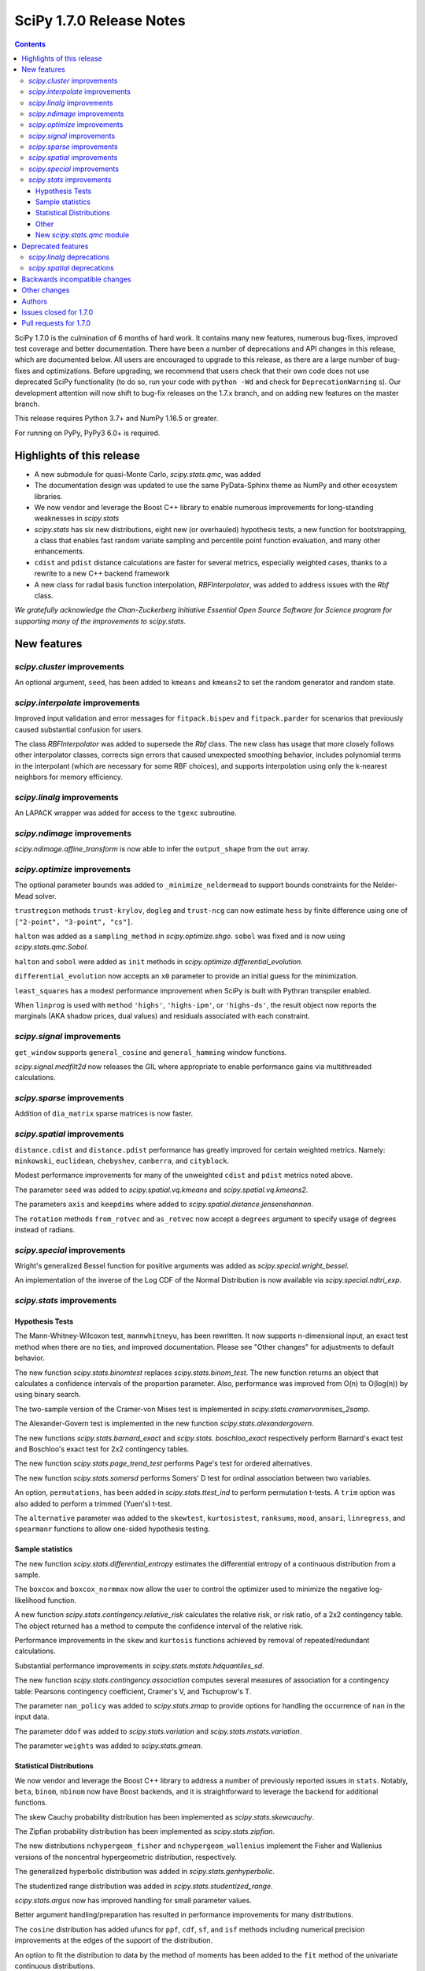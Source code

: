 ==========================
SciPy 1.7.0 Release Notes
==========================

.. contents::

SciPy 1.7.0 is the culmination of 6 months of hard work. It contains
many new features, numerous bug-fixes, improved test coverage and better
documentation. There have been a number of deprecations and API changes
in this release, which are documented below. All users are encouraged to
upgrade to this release, as there are a large number of bug-fixes and
optimizations. Before upgrading, we recommend that users check that
their own code does not use deprecated SciPy functionality (to do so,
run your code with ``python -Wd`` and check for ``DeprecationWarning`` s).
Our development attention will now shift to bug-fix releases on the
1.7.x branch, and on adding new features on the master branch.

This release requires Python 3.7+ and NumPy 1.16.5 or greater.

For running on PyPy, PyPy3 6.0+ is required.


**************************
Highlights of this release
**************************

- A new submodule for quasi-Monte Carlo, `scipy.stats.qmc`, was added
- The documentation design was updated to use the same PyData-Sphinx theme as
  NumPy and other ecosystem libraries.
- We now vendor and leverage the Boost C++ library to enable numerous
  improvements for long-standing weaknesses in `scipy.stats`
- `scipy.stats` has six new distributions, eight new (or overhauled)
  hypothesis tests, a new function for bootstrapping, a class that enables
  fast random variate sampling and percentile point function evaluation,
  and many other enhancements.
- ``cdist`` and ``pdist`` distance calculations are faster for several metrics,
  especially weighted cases, thanks to a rewrite to a new C++ backend framework
- A new class for radial basis function interpolation, `RBFInterpolator`, was
  added to address issues with the `Rbf` class.

*We gratefully acknowledge the Chan-Zuckerberg Initiative Essential Open Source
Software for Science program for supporting many of the improvements to*
`scipy.stats`.

************
New features
************

`scipy.cluster` improvements
============================

An optional argument, ``seed``, has been added to ``kmeans`` and ``kmeans2`` to
set the random generator and random state.

`scipy.interpolate` improvements
================================

Improved input validation and error messages for ``fitpack.bispev`` and
``fitpack.parder`` for scenarios that previously caused substantial confusion
for users.

The class `RBFInterpolator` was added to supersede the `Rbf` class. The new
class has usage that more closely follows other interpolator classes, corrects
sign errors that caused unexpected smoothing behavior, includes polynomial
terms in the interpolant (which are necessary for some RBF choices), and
supports interpolation using only the k-nearest neighbors for memory
efficiency.

`scipy.linalg` improvements
===========================

An LAPACK wrapper was added for access to the ``tgexc`` subroutine.

`scipy.ndimage` improvements
============================

`scipy.ndimage.affine_transform` is now able to infer the ``output_shape`` from
the ``out`` array.

`scipy.optimize` improvements
=============================

The optional parameter ``bounds`` was added to
``_minimize_neldermead`` to support bounds constraints
for the Nelder-Mead solver.

``trustregion`` methods ``trust-krylov``, ``dogleg`` and ``trust-ncg`` can now
estimate ``hess`` by finite difference using one of
``["2-point", "3-point", "cs"]``.

``halton`` was added as a ``sampling_method`` in `scipy.optimize.shgo`.
``sobol`` was fixed and is now using `scipy.stats.qmc.Sobol`.

``halton`` and ``sobol`` were added as ``init`` methods in
`scipy.optimize.differential_evolution.`

``differential_evolution`` now accepts an ``x0`` parameter to provide an
initial guess for the minimization.

``least_squares`` has a modest performance improvement when SciPy is built
with Pythran transpiler enabled.

When ``linprog`` is used with ``method`` ``'highs'``, ``'highs-ipm'``, or
``'highs-ds'``, the result object now reports the marginals (AKA shadow
prices, dual values) and residuals associated with each constraint.

`scipy.signal` improvements
===========================

``get_window`` supports ``general_cosine`` and ``general_hamming`` window
functions.

`scipy.signal.medfilt2d` now releases the GIL where appropriate to enable
performance gains via multithreaded calculations.

`scipy.sparse` improvements
===========================

Addition of ``dia_matrix`` sparse matrices is now faster.


`scipy.spatial` improvements
============================

``distance.cdist`` and ``distance.pdist`` performance has greatly improved for
certain weighted metrics. Namely: ``minkowski``, ``euclidean``, ``chebyshev``,
``canberra``, and ``cityblock``.

Modest performance improvements for many of the unweighted ``cdist`` and
``pdist`` metrics noted above.

The parameter ``seed`` was added to `scipy.spatial.vq.kmeans` and
`scipy.spatial.vq.kmeans2`.

The parameters ``axis`` and ``keepdims`` where added to
`scipy.spatial.distance.jensenshannon`.

The ``rotation`` methods ``from_rotvec`` and ``as_rotvec`` now accept a
``degrees`` argument to specify usage of degrees instead of radians.

`scipy.special` improvements
============================

Wright's generalized Bessel function for positive arguments was added as
`scipy.special.wright_bessel.`

An implementation of the inverse of the Log CDF of the Normal Distribution is
now available via `scipy.special.ndtri_exp`.

`scipy.stats` improvements
==========================

Hypothesis Tests
----------------

The Mann-Whitney-Wilcoxon test, ``mannwhitneyu``, has been rewritten. It now
supports n-dimensional input, an exact test method when there are no ties,
and improved documentation. Please see "Other changes" for adjustments to
default behavior.

The new function `scipy.stats.binomtest` replaces `scipy.stats.binom_test`. The
new function returns an object that calculates a confidence intervals of the
proportion parameter. Also, performance was improved from O(n) to O(log(n)) by
using binary search.

The two-sample version of the Cramer-von Mises test is implemented in
`scipy.stats.cramervonmises_2samp`.

The Alexander-Govern test is implemented in the new function
`scipy.stats.alexandergovern`.

The new functions `scipy.stats.barnard_exact` and  `scipy.stats. boschloo_exact`
respectively perform Barnard's exact test and Boschloo's exact test
for 2x2 contingency tables.

The new function `scipy.stats.page_trend_test` performs Page's test for ordered
alternatives.

The new function `scipy.stats.somersd` performs Somers' D test for ordinal
association between two variables.

An option, ``permutations``, has been added in `scipy.stats.ttest_ind` to
perform permutation t-tests. A ``trim`` option was also added to perform
a trimmed (Yuen's) t-test.

The ``alternative`` parameter was added to the ``skewtest``, ``kurtosistest``,
``ranksums``, ``mood``, ``ansari``, ``linregress``, and ``spearmanr`` functions
to allow one-sided hypothesis testing.

Sample statistics
-----------------

The new function `scipy.stats.differential_entropy` estimates the differential
entropy of a continuous distribution from a sample.

The ``boxcox`` and ``boxcox_normmax`` now allow the user to control the
optimizer used to minimize the negative log-likelihood function.

A new function `scipy.stats.contingency.relative_risk` calculates the
relative risk, or risk ratio, of a 2x2 contingency table. The object
returned has a method to compute the confidence interval of the relative risk.

Performance improvements in the ``skew`` and ``kurtosis`` functions achieved
by removal of repeated/redundant calculations.

Substantial performance improvements in `scipy.stats.mstats.hdquantiles_sd`.

The new function `scipy.stats.contingency.association` computes several
measures of association for a contingency table: Pearsons contingency
coefficient, Cramer's V, and Tschuprow's T.

The parameter ``nan_policy`` was added to `scipy.stats.zmap` to provide options
for handling the occurrence of ``nan`` in the input data.

The parameter ``ddof`` was added to `scipy.stats.variation` and
`scipy.stats.mstats.variation`.

The parameter ``weights`` was added to `scipy.stats.gmean`.

Statistical Distributions
-------------------------

We now vendor and leverage the Boost C++ library to address a number of
previously reported issues in ``stats``. Notably, ``beta``, ``binom``,
``nbinom`` now have Boost backends, and it is straightforward to leverage
the backend for additional functions.

The skew Cauchy probability distribution has been implemented as
`scipy.stats.skewcauchy`.

The Zipfian probability distribution has been implemented as
`scipy.stats.zipfian`.

The new distributions ``nchypergeom_fisher`` and ``nchypergeom_wallenius``
implement the Fisher and Wallenius versions of the noncentral hypergeometric
distribution, respectively.

The generalized hyperbolic distribution was added in
`scipy.stats.genhyperbolic`.

The studentized range distribution was added in `scipy.stats.studentized_range`.

`scipy.stats.argus` now has improved handling for small parameter values.

Better argument handling/preparation has resulted in performance improvements
for many distributions.

The ``cosine`` distribution has added ufuncs for ``ppf``, ``cdf``, ``sf``, and
``isf`` methods including numerical precision improvements at the edges of the
support of the distribution.

An option to fit the distribution to data by the method of moments has been
added to the ``fit`` method of the univariate continuous distributions.

Other
-----
`scipy.stats.bootstrap` has been added to allow estimation of the confidence
interval and standard error of a statistic.

The new function `scipy.stats.contingency.crosstab` computes a contingency
table (i.e. a table of counts of unique entries) for the given data.

`scipy.stats.NumericalInverseHermite` enables fast random variate sampling
and percentile point function evaluation of an arbitrary univariate statistical
distribution.

New `scipy.stats.qmc` module
----------------------------

This new module provides Quasi-Monte Carlo (QMC) generators and associated
helper functions.

It provides a generic class `scipy.stats.qmc.QMCEngine` which defines a QMC
engine/sampler. An engine is state aware: it can be continued, advanced and
reset. 3 base samplers are available:

- `scipy.stats.qmc.Sobol` the well known Sobol low discrepancy sequence.
  Several warnings have been added to guide the user into properly using this
  sampler. The sequence is scrambled by default.
- `scipy.stats.qmc.Halton`: Halton low discrepancy sequence. The sequence is
  scrambled by default.
- `scipy.stats.qmc.LatinHypercube`: plain LHS design.

And 2 special samplers are available:

- `scipy.stats.qmc.MultinomialQMC`: sampling from a multinomial distribution
  using any of the base `scipy.stats.qmc.QMCEngine`.
- `scipy.stats.qmc.MultivariateNormalQMC`: sampling from a multivariate Normal
  using any of the base `scipy.stats.qmc.QMCEngine`.

The module also provide the following helpers:

- `scipy.stats.qmc.discrepancy`: assess the quality of a set of points in terms
  of space coverage.
- `scipy.stats.qmc.update_discrepancy`: can be used in an optimization loop to
  construct a good set of points.
- `scipy.stats.qmc.scale`: easily scale a set of points from (to) the unit
  interval to (from) a given range.


*******************
Deprecated features
*******************

`scipy.linalg` deprecations
===========================

- `scipy.linalg.pinv2` is deprecated and its functionality is completely
  subsumed into `scipy.linalg.pinv`
- Both ``rcond``, ``cond`` keywords of `scipy.linalg.pinv` and
  `scipy.linalg.pinvh` were not working and now are deprecated. They are now
  replaced with functioning ``atol`` and ``rtol`` keywords with clear usage.

`scipy.spatial` deprecations
============================

- `scipy.spatial.distance` metrics expect 1d input vectors but will call
  ``np.squeeze`` on their inputs to accept any extra length-1 dimensions. That
  behaviour is now deprecated.


******************************
Backwards incompatible changes
******************************

*************
Other changes
*************

We now accept and leverage performance improvements from the ahead-of-time
Python-to-C++ transpiler, Pythran, which can be optionally disabled (via
``export SCIPY_USE_PYTHRAN=0``) but is enabled by default at build time.

There are two changes to the default behavior of `scipy.stats.mannwhitenyu`:

- For years, use of the default ``alternative=None`` was deprecated; explicit
  ``alternative`` specification was required. Use of the new default value of
  ``alternative``, "two-sided", is now permitted.
- Previously, all p-values were based on an asymptotic approximation. Now, for
  small samples without ties, the p-values returned are exact by default.

Support has been added for PEP 621 (project metadata in ``pyproject.toml``)

We now support a Gitpod environment to reduce the barrier to entry for SciPy
development; for more details see :ref:`quickstart-gitpod`.


*******
Authors
*******

* @endolith
* Jelle Aalbers +
* Adam +
* Tania Allard +
* Sven Baars +
* Max Balandat +
* baumgarc +
* Christoph Baumgarten
* Peter Bell
* Lilian Besson
* Robinson Besson +
* Max Bolingbroke
* Blair Bonnett +
* Jordão Bragantini
* Harm Buisman +
* Evgeni Burovski
* Matthias Bussonnier
* Dominic C
* CJ Carey
* Ramón Casero +
* Chachay +
* charlotte12l +
* Benjamin Curtice Corbett +
* Falcon Dai +
* Ian Dall +
* Terry Davis
* droussea2001 +
* DWesl +
* dwight200 +
* Thomas J. Fan +
* Joseph Fox-Rabinovitz
* Max Frei +
* Laura Gutierrez Funderburk +
* gbonomib +
* Matthias Geier +
* Pradipta Ghosh +
* Ralf Gommers
* Evan H +
* h-vetinari
* Matt Haberland
* Anselm Hahn +
* Alex Henrie
* Piet Hessenius +
* Trever Hines +
* Elisha Hollander +
* Stephan Hoyer
* Tom Hu +
* Kei Ishikawa +
* Julien Jerphanion
* Robert Kern
* Shashank KS +
* Peter Mahler Larsen
* Eric Larson
* Cheng H. Lee +
* Gregory R. Lee
* Jean-Benoist Leger +
* lgfunderburk +
* liam-o-marsh +
* Xingyu Liu +
* Alex Loftus +
* Christian Lorentzen +
* Cong Ma
* Marc +
* MarkPundurs +
* Markus Löning +
* Liam Marsh +
* Nicholas McKibben
* melissawm +
* Jamie Morton
* Andrew Nelson
* Nikola Forró
* Tor Nordam +
* Olivier Gauthé +
* Rohit Pandey +
* Avanindra Kumar Pandeya +
* Tirth Patel
* paugier +
* Alex H. Wagner, PhD +
* Jeff Plourde +
* Ilhan Polat
* pranavrajpal +
* Vladyslav Rachek
* Bharat Raghunathan
* Recursing +
* Tyler Reddy
* Lucas Roberts
* Gregor Robinson +
* Pamphile Roy +
* Atsushi Sakai
* Benjamin Santos
* Martin K. Scherer +
* Thomas Schmelzer +
* Daniel Scott +
* Sebastian Wallkötter +
* serge-sans-paille +
* Namami Shanker +
* Masashi Shibata +
* Alexandre de Siqueira +
* Albert Steppi +
* Adam J. Stewart +
* Kai Striega
* Diana Sukhoverkhova
* Søren Fuglede Jørgensen
* Mike Taves
* Dan Temkin +
* Nicolas Tessore +
* tsubota20 +
* Robert Uhl
* christos val +
* Bas van Beek +
* Ashutosh Varma +
* Jose Vazquez +
* Sebastiano Vigna
* Aditya Vijaykumar
* VNMabus
* Arthur Volant +
* Samuel Wallan
* Stefan van der Walt
* Warren Weckesser
* Anreas Weh
* Josh Wilson
* Rory Yorke
* Egor Zemlyanoy
* Marc Zoeller +
* zoj613 +
* 秋纫 +

A total of 126 people contributed to this release.
People with a "+" by their names contributed a patch for the first time.
This list of names is automatically generated, and may not be fully complete.


***********************
Issues closed for 1.7.0
***********************

* `#636 <https://github.com/scipy/scipy/issues/636>`__: Statistics Review: mannwhitneyu (Trac #109)
* `#1346 <https://github.com/scipy/scipy/issues/1346>`__: signal.medfilt2d should fall back on signal.medfilt for types...
* `#2118 <https://github.com/scipy/scipy/issues/2118>`__: Mann-Whitney statistic returns incorrect results (Trac #1593)
* `#2158 <https://github.com/scipy/scipy/issues/2158>`__: special.chndtrix (ncx2.ppf) gives wrong results (Trac #1633)
* `#3284 <https://github.com/scipy/scipy/issues/3284>`__: build_sphinx weirdness
* `#3352 <https://github.com/scipy/scipy/issues/3352>`__: beta distribution sf
* `#4067 <https://github.com/scipy/scipy/issues/4067>`__: Mannwhitneyu with arrays full of nan still reports significance
* `#4080 <https://github.com/scipy/scipy/issues/4080>`__: entropy in Scipy
* `#4641 <https://github.com/scipy/scipy/issues/4641>`__: mstats.mannwhitneyu and stats.mannwhitneyu return inconsistent...
* `#5122 <https://github.com/scipy/scipy/issues/5122>`__: scipy.stats.binom.ppf Incorrect for p=0
* `#5180 <https://github.com/scipy/scipy/issues/5180>`__: Rbf interpolation - use only K nearest neighbors
* `#5258 <https://github.com/scipy/scipy/issues/5258>`__: affine_transform complains about output_shape when output array...
* `#5562 <https://github.com/scipy/scipy/issues/5562>`__: Wishart degrees of freedom should be $v > p-1$ instead of $v...
* `#5933 <https://github.com/scipy/scipy/issues/5933>`__: mstats_basic.py - mannwhitneyu [scipy/scipy/stats/mstats_basic.py]
* `#6409 <https://github.com/scipy/scipy/issues/6409>`__: _unequal_var_ttest_denom causes ZeroDivisionError in early samples
* `#6682 <https://github.com/scipy/scipy/issues/6682>`__: negative binomial survival function is imprecise
* `#6897 <https://github.com/scipy/scipy/issues/6897>`__: scipy.stats.mannwhitneyu of empty sets gives p=0.0 and does not...
* `#7303 <https://github.com/scipy/scipy/issues/7303>`__: stats.describe with nan_policy=omit returns matrix-wide minmax...
* `#7406 <https://github.com/scipy/scipy/issues/7406>`__: scipy.stats.binom.ppf returns nan for q between 0 and 1 if n...
* `#7437 <https://github.com/scipy/scipy/issues/7437>`__: ENH: add skewed Cauchy distribution to stats
* `#7542 <https://github.com/scipy/scipy/issues/7542>`__: DOC: stats tutorials: Questions on arcsine and Student t formulae
* `#7593 <https://github.com/scipy/scipy/issues/7593>`__: Meaning of \`tol\` argument in \`scipy.optimize.minimize\` is...
* `#8565 <https://github.com/scipy/scipy/issues/8565>`__: Error in SmoothSphereBivariateSpline(): "ValueError: Error code...
* `#8665 <https://github.com/scipy/scipy/issues/8665>`__: \`scipy.ncx2.sf\` should be monotone decreasing
* `#8836 <https://github.com/scipy/scipy/issues/8836>`__: scipy.optimize.linprog(method='simplex') needs to return duals
* `#9184 <https://github.com/scipy/scipy/issues/9184>`__: Mann-Whitney implementation wrong?
* `#9450 <https://github.com/scipy/scipy/issues/9450>`__: allow seeding of init methods in vq.kmeans2
* `#9704 <https://github.com/scipy/scipy/issues/9704>`__: RectSphereBivariateSpline fails for negative longitude
* `#9836 <https://github.com/scipy/scipy/issues/9836>`__: scipy.stats.rice gives incorrect results when s is very low compared...
* `#9904 <https://github.com/scipy/scipy/issues/9904>`__: Request/Proposal: Greatly improve scipy.interpolate.Rbf
* `#9981 <https://github.com/scipy/scipy/issues/9981>`__: stats.kruskal : add a warning for an input with 2 or more columns
* `#10358 <https://github.com/scipy/scipy/issues/10358>`__: DOC: linprog and linear_sum_assignment tutorials needed
* `#10908 <https://github.com/scipy/scipy/issues/10908>`__: Nakami fitting doesn't converge (scipy.stats)
* `#10933 <https://github.com/scipy/scipy/issues/10933>`__: Add scaled inverse chi2 distribution
* `#11014 <https://github.com/scipy/scipy/issues/11014>`__: Barnard's Test for More Powerful Hypothesis Testing of 2x2 Contingency...
* `#11050 <https://github.com/scipy/scipy/issues/11050>`__: Feature request: Nelder-Mead with bounds
* `#11086 <https://github.com/scipy/scipy/issues/11086>`__: scipy.stats.skew doesn't work correctly for float point numbers
* `#11113 <https://github.com/scipy/scipy/issues/11113>`__: inconsistent result from ttest_ind and mannwhitneyu when used...
* `#11134 <https://github.com/scipy/scipy/issues/11134>`__: Wrong confidence interval for binomial distribution with p=0
* `#11325 <https://github.com/scipy/scipy/issues/11325>`__: Add axis parameter for scipy.spatial.distance.jensenshannon
* `#11474 <https://github.com/scipy/scipy/issues/11474>`__: scipy.stats.skellam.cdf(0) returns 0 for large mu1 = mu2
* `#11523 <https://github.com/scipy/scipy/issues/11523>`__: scipy.stats.zipf doesn't implement zipf distribution
* `#11848 <https://github.com/scipy/scipy/issues/11848>`__: How to get Lagrange / lambda multipliers out of 'linprog' optimize...
* `#11909 <https://github.com/scipy/scipy/issues/11909>`__: Enable bounds for lambda in boxcox
* `#12118 <https://github.com/scipy/scipy/issues/12118>`__: Docstring missing defaults
* `#12132 <https://github.com/scipy/scipy/issues/12132>`__: Slow tests to be trimmed or moved to test('full')
* `#12230 <https://github.com/scipy/scipy/issues/12230>`__: Dendrogram: enable leaves labelling with 'labels' when using...
* `#12282 <https://github.com/scipy/scipy/issues/12282>`__: scipy.stats.chisquare test does not check that observed and expected...
* `#12298 <https://github.com/scipy/scipy/issues/12298>`__: BUG: fmin_powell missing squeeze in 1.5.0rc
* `#12403 <https://github.com/scipy/scipy/issues/12403>`__: Add nan_policy to stats.zmap
* `#12518 <https://github.com/scipy/scipy/issues/12518>`__: Null hypothesis of Kolmogorov Smirnov test is not correctly described
* `#12534 <https://github.com/scipy/scipy/issues/12534>`__: Feature request: scipy.linalg.norm to deal with 0-size array
* `#12622 <https://github.com/scipy/scipy/issues/12622>`__: scipy.interpolate.interpn docstring example
* `#12635 <https://github.com/scipy/scipy/issues/12635>`__: scipy.stats.beta.ppf gives unexpexted results
* `#12669 <https://github.com/scipy/scipy/issues/12669>`__: Median-averaging of complex CSDs
* `#12731 <https://github.com/scipy/scipy/issues/12731>`__: stats.ncx2.cdf fails for nc >> x >> 1
* `#12778 <https://github.com/scipy/scipy/issues/12778>`__: Confusing documentation of scipy.stats.weightedtau
* `#12794 <https://github.com/scipy/scipy/issues/12794>`__: [Bug] The result of stats.beta.isf is inconsistent with stats.beta.sf
* `#12837 <https://github.com/scipy/scipy/issues/12837>`__: stats.mannwhitneyu could support arrays
* `#12868 <https://github.com/scipy/scipy/issues/12868>`__: Vector-valued interpolation in \`interp2d\`
* `#12922 <https://github.com/scipy/scipy/issues/12922>`__: Minimize with trust-constr method leads to TypeError if option...
* `#12929 <https://github.com/scipy/scipy/issues/12929>`__: The use of starred expressions to create data detracts from understanding...
* `#12965 <https://github.com/scipy/scipy/issues/12965>`__: domain of argument of scipy.interpolate.RectSphereBivariateSpline(u,...
* `#13025 <https://github.com/scipy/scipy/issues/13025>`__: Generalized Hyperbolic Distribution
* `#13090 <https://github.com/scipy/scipy/issues/13090>`__: Broken link in doc for signal.max_len_seq
* `#13101 <https://github.com/scipy/scipy/issues/13101>`__: MAINT: Upgrade python version in docker file
* `#13158 <https://github.com/scipy/scipy/issues/13158>`__: \`signal.get_window()\` has a missing doc link and cannot get...
* `#13173 <https://github.com/scipy/scipy/issues/13173>`__: Uninformative error message from bisplev function
* `#13234 <https://github.com/scipy/scipy/issues/13234>`__: BUG: stats: Wrong shape of burr.moment() and fisk.moment() when...
* `#13242 <https://github.com/scipy/scipy/issues/13242>`__: Does kmeans "drop" clusters?
* `#13243 <https://github.com/scipy/scipy/issues/13243>`__: tgsen uses an output argument for computing a default argument
* `#13245 <https://github.com/scipy/scipy/issues/13245>`__: Kurtosis returning 1 for array of same elements
* `#13257 <https://github.com/scipy/scipy/issues/13257>`__: GitHub Actions test failures for MacOS
* `#13272 <https://github.com/scipy/scipy/issues/13272>`__: scipy.stats.yeojohnson_llf doc mistake
* `#13280 <https://github.com/scipy/scipy/issues/13280>`__: Wrong results with hypergeom cdf
* `#13285 <https://github.com/scipy/scipy/issues/13285>`__: description correction in scipy.stats.t
* `#13287 <https://github.com/scipy/scipy/issues/13287>`__: Generate binomial CDF with mu instead of prob
* `#13294 <https://github.com/scipy/scipy/issues/13294>`__: BUG: stats: wrong bounds returned by 'support' method for distributions...
* `#13299 <https://github.com/scipy/scipy/issues/13299>`__: Typing for scipy.spatial
* `#13300 <https://github.com/scipy/scipy/issues/13300>`__: Add a single individual to a latinhypercube initial population...
* `#13311 <https://github.com/scipy/scipy/issues/13311>`__: MAINT: pavement.py PYVER is outdated
* `#13339 <https://github.com/scipy/scipy/issues/13339>`__: savemat discards dimension information if any dimension is zero
* `#13341 <https://github.com/scipy/scipy/issues/13341>`__: add scipy.stats.variation with an ddof parameter
* `#13353 <https://github.com/scipy/scipy/issues/13353>`__: Documentation: in scipy.stats.johnsonsu, parameter \`a\` can...
* `#13405 <https://github.com/scipy/scipy/issues/13405>`__: TST: add a few tests for sparse BSR ctor
* `#13410 <https://github.com/scipy/scipy/issues/13410>`__: BUG: skew for empty array raises
* `#13417 <https://github.com/scipy/scipy/issues/13417>`__: 10,000 times speedup for generating random numbers from the cosine...
* `#13440 <https://github.com/scipy/scipy/issues/13440>`__: python runtest.py -t path-to-test.py failed
* `#13454 <https://github.com/scipy/scipy/issues/13454>`__: Scipy cosine distance can be greater than 2
* `#13459 <https://github.com/scipy/scipy/issues/13459>`__: Broken link in cramervonmises documentation
* `#13494 <https://github.com/scipy/scipy/issues/13494>`__: One-word typo in the documentation of optimize.linprog_simplex
* `#13501 <https://github.com/scipy/scipy/issues/13501>`__: minimize using Powell methods with Bounds leads to "TypeError:...
* `#13509 <https://github.com/scipy/scipy/issues/13509>`__: signal.medfilt2d vs ndimage.median_filter
* `#13511 <https://github.com/scipy/scipy/issues/13511>`__: DOC: error in description of "direc" parameter of "fmin_powell"
* `#13526 <https://github.com/scipy/scipy/issues/13526>`__: TST: stats: intermittent \`test_ttest_ind_randperm_alternative2...
* `#13536 <https://github.com/scipy/scipy/issues/13536>`__: \`_within_tolerance\` seems an unnecessary repetition of \`numpy.isclose\`
* `#13540 <https://github.com/scipy/scipy/issues/13540>`__: missing python 3.8 manylinux wheels on scipy-wheels-nightly
* `#13559 <https://github.com/scipy/scipy/issues/13559>`__: shape error in linprog with revised simplex
* `#13587 <https://github.com/scipy/scipy/issues/13587>`__: binned_statistic unreliable with single precision
* `#13589 <https://github.com/scipy/scipy/issues/13589>`__: Better argument preparation for distributions in stats package.
* `#13602 <https://github.com/scipy/scipy/issues/13602>`__: The crystallball distribution entropy is sometimes minus infinity
* `#13606 <https://github.com/scipy/scipy/issues/13606>`__: MAINT: mypy: some typing errors while running mypy + adding mypy...
* `#13608 <https://github.com/scipy/scipy/issues/13608>`__: Why does stats.binned_statistic_2d convert its values argument...
* `#13609 <https://github.com/scipy/scipy/issues/13609>`__: BUG: SciPy pip install -e gets unusable version spec
* `#13610 <https://github.com/scipy/scipy/issues/13610>`__: Highs solver did not provide a solution nor did it report a failure
* `#13614 <https://github.com/scipy/scipy/issues/13614>`__: BUG: invgauss.cdf should return the correct value when \`mu\`...
* `#13628 <https://github.com/scipy/scipy/issues/13628>`__: 1-letter typo in the definition of scipy.special.spence function...
* `#13634 <https://github.com/scipy/scipy/issues/13634>`__: mmwrite fails on dense, skew-symmetric array
* `#13646 <https://github.com/scipy/scipy/issues/13646>`__: Sparse matrix argmax() integer overflow on Windows 10
* `#13647 <https://github.com/scipy/scipy/issues/13647>`__: \`scipy.stats.qmc.LatinHypercube\` cannot sample single sample...
* `#13651 <https://github.com/scipy/scipy/issues/13651>`__: Documentation wrong in scipy.linalg.eigvalsh
* `#13664 <https://github.com/scipy/scipy/issues/13664>`__: BUG: gamma distribution's inverse survival function overflows...
* `#13693 <https://github.com/scipy/scipy/issues/13693>`__: BUG: sokalmichener appears to incorrectly apply weights
* `#13697 <https://github.com/scipy/scipy/issues/13697>`__: BUG: stats: Spurious warning generated by arcsine.pdf at the...
* `#13704 <https://github.com/scipy/scipy/issues/13704>`__: Make it possible to pass a rank cut-off value relatively to the...
* `#13707 <https://github.com/scipy/scipy/issues/13707>`__: Kullback Leibler Divergence broadcasting no longer works
* `#13740 <https://github.com/scipy/scipy/issues/13740>`__: Scipy.optimize x0 out of bounds when it is within bounds.
* `#13744 <https://github.com/scipy/scipy/issues/13744>`__: scipy.interpolate.interp1d has inconsistent behavior for non-unique...
* `#13754 <https://github.com/scipy/scipy/issues/13754>`__: optimize.minimize 'trust' methods and finite difference Hessian...
* `#13762 <https://github.com/scipy/scipy/issues/13762>`__: MAINT, TST: aarch64 stats test failures showing up in wheels...
* `#13769 <https://github.com/scipy/scipy/issues/13769>`__: probplot draws fit line even when fit=False
* `#13791 <https://github.com/scipy/scipy/issues/13791>`__: BUG: stats: wrapcauchy.cdf does not broadcast the shape parameter...
* `#13793 <https://github.com/scipy/scipy/issues/13793>`__: CI: CircleCI doc build failure
* `#13840 <https://github.com/scipy/scipy/issues/13840>`__: manylinux1 builds are failing because of C99 usage in \`special/_cosine.c\`
* `#13850 <https://github.com/scipy/scipy/issues/13850>`__: CI: Homebrew is failing due to bintray
* `#13875 <https://github.com/scipy/scipy/issues/13875>`__: BUG: chi2_contingency with Yates correction
* `#13878 <https://github.com/scipy/scipy/issues/13878>`__: BUG: \`signal.get_window\` argument handling issue
* `#13880 <https://github.com/scipy/scipy/issues/13880>`__: Remove all usages of numpy.compat
* `#13896 <https://github.com/scipy/scipy/issues/13896>`__: Boschloo's Test for More Powerful Hypothesis Testing of 2x2 Contingency...
* `#13923 <https://github.com/scipy/scipy/issues/13923>`__: Inverse of Log CDF of Normal Distribution
* `#13933 <https://github.com/scipy/scipy/issues/13933>`__: \`signal.get_window\` does not support \`general_cosine\` and...
* `#13950 <https://github.com/scipy/scipy/issues/13950>`__: DOC: scipy.spatial.KDTree.query
* `#13969 <https://github.com/scipy/scipy/issues/13969>`__: N=4 must not exceed M=3
* `#13970 <https://github.com/scipy/scipy/issues/13970>`__: Pearson's original paper on chi-square test could be referenced.
* `#13984 <https://github.com/scipy/scipy/issues/13984>`__: Faster addition of sparse diagonal matrices
* `#13988 <https://github.com/scipy/scipy/issues/13988>`__: An error occurred when using scipy.io.wavfile of scipy 1.6 version...
* `#13997 <https://github.com/scipy/scipy/issues/13997>`__: BUG: sparse: Incorrect result from \`dia_matrix.diagonal()\`
* `#14005 <https://github.com/scipy/scipy/issues/14005>`__: MAINT: optimize: \`curve_fit\` input error msg can be improved.
* `#14038 <https://github.com/scipy/scipy/issues/14038>`__: MAINT: add type annotations for _sobol.pyx
* `#14048 <https://github.com/scipy/scipy/issues/14048>`__: DOC: missing git submodule information
* `#14055 <https://github.com/scipy/scipy/issues/14055>`__: linalg.solve: Unclear error when using assume_a='her' with real...
* `#14093 <https://github.com/scipy/scipy/issues/14093>`__: DOC: Inconsistency in the definition of default values in the...
* `#14158 <https://github.com/scipy/scipy/issues/14158>`__: TST, BUG: test_rbfinterp.py -- test_interpolation_misfit_1d fails...
* `#14170 <https://github.com/scipy/scipy/issues/14170>`__: TST: signal submodule test_filtfilt_gust failing on 32-bit amd64...
* `#14194 <https://github.com/scipy/scipy/issues/14194>`__: MAINT: download-wheels.py missing import
* `#14199 <https://github.com/scipy/scipy/issues/14199>`__: Generated sources for biasedurn extension are broken in 1.7.0rc1


***********************
Pull requests for 1.7.0
***********************

* `#4824 <https://github.com/scipy/scipy/pull/4824>`__: Permutation Ttest (new PR)
* `#4933 <https://github.com/scipy/scipy/pull/4933>`__: ENH: Update the Mann-Whitney-Wilcoxon test
* `#7702 <https://github.com/scipy/scipy/pull/7702>`__: ENH: stats: Add Skewed Cauchy Distribution
* `#8306 <https://github.com/scipy/scipy/pull/8306>`__: Optional Pythran support for scipy.signal.max_len_seq_inner
* `#10170 <https://github.com/scipy/scipy/pull/10170>`__: MAINT: stats: Implement cdf and ppf as ufuncs for the cosine...
* `#10454 <https://github.com/scipy/scipy/pull/10454>`__: ENH: Extend find_peaks_cwt to take numbers and iterables for...
* `#10844 <https://github.com/scipy/scipy/pull/10844>`__: ENH: add stats.qmc module with quasi Monte Carlo functionality
* `#11313 <https://github.com/scipy/scipy/pull/11313>`__: ENH: add Wright's generalized Bessel function
* `#11352 <https://github.com/scipy/scipy/pull/11352>`__: ENH: stats: Add crosstab function.
* `#11477 <https://github.com/scipy/scipy/pull/11477>`__: FIX: bounded parameter in cdfchn.f gives bad results
* `#11695 <https://github.com/scipy/scipy/pull/11695>`__: ENH: stats: add method of moments to \`rv_continuous.fit\`
* `#11911 <https://github.com/scipy/scipy/pull/11911>`__: ENH: Added bounds to boxcox and boxcox_normmax
* `#12438 <https://github.com/scipy/scipy/pull/12438>`__: BUG: use ellipkm1 in elliptical filter design to prevent numerical...
* `#12531 <https://github.com/scipy/scipy/pull/12531>`__: ENH: stats: add Page's L test
* `#12603 <https://github.com/scipy/scipy/pull/12603>`__: ENH: stats: Add \`binomtest\` to replace \`binom_test\`.
* `#12653 <https://github.com/scipy/scipy/pull/12653>`__: ENH: stats: add Somers' D test
* `#12676 <https://github.com/scipy/scipy/pull/12676>`__: BUG: update median averaging in signal.csd
* `#12760 <https://github.com/scipy/scipy/pull/12760>`__: BUG: special: erfinv(x<<1) loses precision
* `#12801 <https://github.com/scipy/scipy/pull/12801>`__: ENH: Add single-sided p-values to remaining spearmanr and linregress
* `#12873 <https://github.com/scipy/scipy/pull/12873>`__: ENH: Stats: add Alexander Govern Test
* `#13008 <https://github.com/scipy/scipy/pull/13008>`__: ENH: Add 'alternative' to functions using normal CDF for p-value
* `#13040 <https://github.com/scipy/scipy/pull/13040>`__: BUG: Allow RectSphereBivariateSpline to accept negative longitude
* `#13048 <https://github.com/scipy/scipy/pull/13048>`__: ENH: stats: Add a function that computes the relative risk.
* `#13067 <https://github.com/scipy/scipy/pull/13067>`__: ENH: Add weights parameter to stats.gmean
* `#13084 <https://github.com/scipy/scipy/pull/13084>`__: ENH: fast Hankel transform
* `#13104 <https://github.com/scipy/scipy/pull/13104>`__: MAINT: upgrade python version (drop python 3.6) for docker dev...
* `#13153 <https://github.com/scipy/scipy/pull/13153>`__: ENH: added association measurements Pearsons Contingency Coefficient,...
* `#13166 <https://github.com/scipy/scipy/pull/13166>`__: ENH: stats: Add nan_policy to zmap.
* `#13175 <https://github.com/scipy/scipy/pull/13175>`__: MAINT: tests for tall cost matrices in \`linear_sum_assignment\`
* `#13177 <https://github.com/scipy/scipy/pull/13177>`__: BUG: raise NotImplementedError in fourier_ellipsoid when ndim...
* `#13184 <https://github.com/scipy/scipy/pull/13184>`__: BUG: stats: Fix min and max calculation of mstats.describe with...
* `#13188 <https://github.com/scipy/scipy/pull/13188>`__: DOC: stats: make null and alternative hypotheses of kstest more...
* `#13193 <https://github.com/scipy/scipy/pull/13193>`__: MAINT: stats: chisquare check sum of observed/expected frequencies
* `#13197 <https://github.com/scipy/scipy/pull/13197>`__: ENH/MAINT: HiGHS upstream enhancements and bug fixes
* `#13198 <https://github.com/scipy/scipy/pull/13198>`__: ENH: allow inference of output_shape from out array in affine_transform
* `#13204 <https://github.com/scipy/scipy/pull/13204>`__: ENH: stats: add Zipfian (different from Zipf/zeta) distribution
* `#13208 <https://github.com/scipy/scipy/pull/13208>`__: REL: set version to 1.7.0.dev0
* `#13216 <https://github.com/scipy/scipy/pull/13216>`__: TST: stats: break up and mark slow tests
* `#13224 <https://github.com/scipy/scipy/pull/13224>`__: Update docs for the weighted τ
* `#13230 <https://github.com/scipy/scipy/pull/13230>`__: ENH: linalg: Add LAPACK wrapper for tgexc.
* `#13232 <https://github.com/scipy/scipy/pull/13232>`__: MAINT: stats: raise error when input to kruskal has >1 dim
* `#13233 <https://github.com/scipy/scipy/pull/13233>`__: DOC: stats: fix MGF of arcsine and entropy of t in tutorial
* `#13236 <https://github.com/scipy/scipy/pull/13236>`__: MAINT: reorganize shared linear assignment tests
* `#13237 <https://github.com/scipy/scipy/pull/13237>`__: BENCH: Refactor stats.Distribution to easily add new distributions
* `#13238 <https://github.com/scipy/scipy/pull/13238>`__: BUG: stats: fix wrong shape output of burr and fisk distributions
* `#13240 <https://github.com/scipy/scipy/pull/13240>`__: MAINT: add tests of trivial cost matrices for linear sum assignment
* `#13252 <https://github.com/scipy/scipy/pull/13252>`__: DOC: optimize: add \`optimize.linear_sum_assignment\` tutorial.
* `#13254 <https://github.com/scipy/scipy/pull/13254>`__: BUG: Fix precision issues for constant input in skew and kurtosis
* `#13262 <https://github.com/scipy/scipy/pull/13262>`__: BUG: scipy.medfilt and .medfilt2d fixes
* `#13263 <https://github.com/scipy/scipy/pull/13263>`__: ENH: add Cramer-von Mises test for two samples
* `#13264 <https://github.com/scipy/scipy/pull/13264>`__: fix a minor typo in \`stats.anderson\` doc
* `#13268 <https://github.com/scipy/scipy/pull/13268>`__: ENH: stats: Add implementation of _entropy for the t distr.
* `#13273 <https://github.com/scipy/scipy/pull/13273>`__: DOC: stats: fix typo in Yeo-Johnson LL function documentation
* `#13275 <https://github.com/scipy/scipy/pull/13275>`__: MAINT: stats: Correct a comment in the _fitstart method of gamma.
* `#13283 <https://github.com/scipy/scipy/pull/13283>`__: BUG: stats: fix the cdf method of rv_discrete class
* `#13286 <https://github.com/scipy/scipy/pull/13286>`__: DOC: stats: clairify rv_continuous/discrete.stats example
* `#13288 <https://github.com/scipy/scipy/pull/13288>`__: DOC: stats: discrete distribution shape parameter restrictions
* `#13289 <https://github.com/scipy/scipy/pull/13289>`__: MAINT: fix a build warning in sigtoolsmodule.c
* `#13290 <https://github.com/scipy/scipy/pull/13290>`__: DOC: Expand the discussion of the nan_policy API.
* `#13291 <https://github.com/scipy/scipy/pull/13291>`__: MAINT: signal, stats: Use keepdims where appropriate.
* `#13292 <https://github.com/scipy/scipy/pull/13292>`__: DOC: stats: note another common parameterization of nbinom
* `#13293 <https://github.com/scipy/scipy/pull/13293>`__: DOC: Change broken link for default values to archived link
* `#13295 <https://github.com/scipy/scipy/pull/13295>`__: BUG: stats: fix the support method to return correct bounds
* `#13296 <https://github.com/scipy/scipy/pull/13296>`__: DOC: stats: Fix latex markup in the kstwo docstring.
* `#13297 <https://github.com/scipy/scipy/pull/13297>`__: TST: mark kde.logpdf overflow test as xslow
* `#13298 <https://github.com/scipy/scipy/pull/13298>`__: Generalized Hyperbolic Distribution
* `#13301 <https://github.com/scipy/scipy/pull/13301>`__: DOC: cluster: Add cluster number note to the docstring of cluster.vq.kmeans
* `#13302 <https://github.com/scipy/scipy/pull/13302>`__: BUG: Fix ndimage.morphology.distance_transform\_\* argument handling
* `#13303 <https://github.com/scipy/scipy/pull/13303>`__: CI: prevent Codecov giving false CI failures and wrong PR annotations
* `#13313 <https://github.com/scipy/scipy/pull/13313>`__: ENH: static typing for qhull
* `#13316 <https://github.com/scipy/scipy/pull/13316>`__: Pythran implementation of scipy.signal._spectral
* `#13317 <https://github.com/scipy/scipy/pull/13317>`__: DOC: forward port 1.6.0 relnotes
* `#13319 <https://github.com/scipy/scipy/pull/13319>`__: ENH: stats: add fast numerical inversion of distribution CDF
* `#13320 <https://github.com/scipy/scipy/pull/13320>`__: ENH: x0 for differential_evolution
* `#13324 <https://github.com/scipy/scipy/pull/13324>`__: DOC correct linprog highs versionadded to 1.6
* `#13326 <https://github.com/scipy/scipy/pull/13326>`__: MAINT: update numpydoc to v1.1.0
* `#13327 <https://github.com/scipy/scipy/pull/13327>`__: DOC: interpolate: improved docstring examples of \`interpolate.interpn()\`...
* `#13328 <https://github.com/scipy/scipy/pull/13328>`__: ENH: Boost stats distributions
* `#13330 <https://github.com/scipy/scipy/pull/13330>`__: ENH: stats: add noncentral hypergeometric distributions (Fisher's...
* `#13331 <https://github.com/scipy/scipy/pull/13331>`__: MAINT/ENH: resolve mypy warnings/errors
* `#13332 <https://github.com/scipy/scipy/pull/13332>`__: DOC: interpolate: improved docstring of \`interpolate.interp2d\`...
* `#13333 <https://github.com/scipy/scipy/pull/13333>`__: ENH: stats: Some more _sf and _isf implementations.
* `#13334 <https://github.com/scipy/scipy/pull/13334>`__: MAINT: stats: Clean up a few defunct comments in _continuous_distns.py
* `#13336 <https://github.com/scipy/scipy/pull/13336>`__: Pythran version of scipy.optimize._group_columns
* `#13337 <https://github.com/scipy/scipy/pull/13337>`__: DOC|ENH: type hinting in scipy.integrate.simpson
* `#13346 <https://github.com/scipy/scipy/pull/13346>`__: ENH: stats: add 'ddof' parameter to the 'variation' function
* `#13355 <https://github.com/scipy/scipy/pull/13355>`__: ENH: stats: implement _logpdf, _sf and _isf for loggamma.
* `#13360 <https://github.com/scipy/scipy/pull/13360>`__: ENH|DOC: fix docstring and input validation in interpolate.RectSphereBivariateSpline
* `#13366 <https://github.com/scipy/scipy/pull/13366>`__: BUG: stats: Don't raise ZeroDivisionError in _unequal_var_ttest_denom
* `#13370 <https://github.com/scipy/scipy/pull/13370>`__: ENH: fix ARGUS distribution for small parameters in stats
* `#13371 <https://github.com/scipy/scipy/pull/13371>`__: ENH: stats: add \`bootstrap\` for estimating confidence interval...
* `#13373 <https://github.com/scipy/scipy/pull/13373>`__: BUG: io/matlab: preserve dimensions of empty >=2D arrays
* `#13374 <https://github.com/scipy/scipy/pull/13374>`__: ENH: stats: add skewed Cauchy distribution
* `#13379 <https://github.com/scipy/scipy/pull/13379>`__: BUG: sparse: fix verbosity in sparse lsqr
* `#13383 <https://github.com/scipy/scipy/pull/13383>`__: TST: stats: mark many dimension permutation t-test slow
* `#13384 <https://github.com/scipy/scipy/pull/13384>`__: MAINT: Make keywords array static
* `#13388 <https://github.com/scipy/scipy/pull/13388>`__: PERF: Avoid duplicate mean calculations in skew and kurtosis
* `#13389 <https://github.com/scipy/scipy/pull/13389>`__: DOC: Fix deprecated directive syntax
* `#13390 <https://github.com/scipy/scipy/pull/13390>`__: DOC: Correct line length for Parameter Section underline
* `#13393 <https://github.com/scipy/scipy/pull/13393>`__: MAINT: stats: allow wishart dim - 1 < df < dim
* `#13395 <https://github.com/scipy/scipy/pull/13395>`__: DOC: fix typo in setup.py warning message
* `#13396 <https://github.com/scipy/scipy/pull/13396>`__: BUG: Fix MLE for Nakagami \`nakagami_gen.fit\`
* `#13397 <https://github.com/scipy/scipy/pull/13397>`__: MAINT:linalg: Fix tgsen family wrapper and ordqz
* `#13406 <https://github.com/scipy/scipy/pull/13406>`__: TST: add error handling tests for sparse BSR ctor
* `#13413 <https://github.com/scipy/scipy/pull/13413>`__: DOC: ultra-quickstart guide
* `#13418 <https://github.com/scipy/scipy/pull/13418>`__: BUG: Fix moment returning inconsistent types and shapes
* `#13423 <https://github.com/scipy/scipy/pull/13423>`__: DOC: Update example for leaf_label_func/dendrogram
* `#13431 <https://github.com/scipy/scipy/pull/13431>`__: ENH: stats: override _rvs for nhypergeom
* `#13432 <https://github.com/scipy/scipy/pull/13432>`__: Add indicator in NDInterpolator docstring that N must be > 1
* `#13434 <https://github.com/scipy/scipy/pull/13434>`__: DOC: stats: note relationship between scaled-inv-chi2 and invgamma
* `#13436 <https://github.com/scipy/scipy/pull/13436>`__: ENH: interpolate: add input validation to check input x-y is...
* `#13441 <https://github.com/scipy/scipy/pull/13441>`__: ENH: add functionality \`barnard_exact\` test to scipy.stats.
* `#13443 <https://github.com/scipy/scipy/pull/13443>`__: MAINT: stats: Updates for skewcauchy
* `#13444 <https://github.com/scipy/scipy/pull/13444>`__: DOC: clarify range of \`a\` parameter fpr johnsonsu/johnsonsb
* `#13445 <https://github.com/scipy/scipy/pull/13445>`__: DOC: fix runtests guidelines.
* `#13446 <https://github.com/scipy/scipy/pull/13446>`__: MAINT: stats: Add _fitstart method to wrapcauchy.
* `#13447 <https://github.com/scipy/scipy/pull/13447>`__: DEV: Update development Docker image
* `#13448 <https://github.com/scipy/scipy/pull/13448>`__: ENH: Add annotations for \`scipy.spatial.distance\`
* `#13451 <https://github.com/scipy/scipy/pull/13451>`__: DOC: minor formatting.
* `#13458 <https://github.com/scipy/scipy/pull/13458>`__: DOC: indent see also.
* `#13460 <https://github.com/scipy/scipy/pull/13460>`__: DOC: stats: Fix link to Cramer-von Mises wikipedia article.
* `#13461 <https://github.com/scipy/scipy/pull/13461>`__: DOC: reorganize scipy.stats overview docs page
* `#13463 <https://github.com/scipy/scipy/pull/13463>`__: DOC: misc formatting fixes
* `#13466 <https://github.com/scipy/scipy/pull/13466>`__: DOC: Typo in see also s/SmoothUni/SmoothBi/g
* `#13467 <https://github.com/scipy/scipy/pull/13467>`__: DOC: optimize: add description about \`tol\` argument for \`minimize\`.
* `#13469 <https://github.com/scipy/scipy/pull/13469>`__: MAINT: Refactor optimization methods to use scipy.stats.qmc
* `#13477 <https://github.com/scipy/scipy/pull/13477>`__: CI: pin numpy to 1.19.5 for the three macOS CI jobs
* `#13478 <https://github.com/scipy/scipy/pull/13478>`__: DOC: fix typos where double :: for Sphinx directives were missing
* `#13481 <https://github.com/scipy/scipy/pull/13481>`__: CI: pin numpy to 1.19.5 in the 4 parallel Windows builds on Azure
* `#13482 <https://github.com/scipy/scipy/pull/13482>`__: CI: use numpy 1.20.0 again in macOS CI
* `#13483 <https://github.com/scipy/scipy/pull/13483>`__: DOC: Multiple documentation syntax fixes.
* `#13484 <https://github.com/scipy/scipy/pull/13484>`__: Move some pythran config from CI to setup
* `#13487 <https://github.com/scipy/scipy/pull/13487>`__: DOC: add a tutorial about scipy.stats.qmc
* `#13492 <https://github.com/scipy/scipy/pull/13492>`__: ENH: GH actions should not run on forks
* `#13493 <https://github.com/scipy/scipy/pull/13493>`__: DEV: Enable gitpod for SciPy
* `#13495 <https://github.com/scipy/scipy/pull/13495>`__: DOC One-word typo in the documentation of optimize.linprog_simplex
* `#13499 <https://github.com/scipy/scipy/pull/13499>`__: DOC: describe LSAP implementation
* `#13502 <https://github.com/scipy/scipy/pull/13502>`__: BUG: Bounds created with lists weren't working for Powell
* `#13507 <https://github.com/scipy/scipy/pull/13507>`__: MAINT, TST: stats: centralize invalid parameters list for all...
* `#13510 <https://github.com/scipy/scipy/pull/13510>`__: DOC: stats: fix small doc errors in 'multivariate_hypergeom'
* `#13513 <https://github.com/scipy/scipy/pull/13513>`__: DOC: Added math notation in examples in ltisys.py
* `#13514 <https://github.com/scipy/scipy/pull/13514>`__: ENH: simplify low_0_bit function for Sobol
* `#13515 <https://github.com/scipy/scipy/pull/13515>`__: ENH: optimize: add bound constraint support for nelder-mead solver
* `#13516 <https://github.com/scipy/scipy/pull/13516>`__: DOC: reduce LaTeX usage for johnsonb docstring
* `#13519 <https://github.com/scipy/scipy/pull/13519>`__: BLD: remove build_sphinx support from setup.py
* `#13527 <https://github.com/scipy/scipy/pull/13527>`__: TST: stats: xfail ttest_ind_randperm_alternative2 on 32 bit
* `#13530 <https://github.com/scipy/scipy/pull/13530>`__: DOC: correct comparisons between median filter functions
* `#13532 <https://github.com/scipy/scipy/pull/13532>`__: ENH: release the GIL inside medfilt2d
* `#13538 <https://github.com/scipy/scipy/pull/13538>`__: DOC: optimize: fix minor doc error in 'fmin_powell' (#13511)
* `#13546 <https://github.com/scipy/scipy/pull/13546>`__: DOC: fix list of "mode" options for ndimage
* `#13549 <https://github.com/scipy/scipy/pull/13549>`__: ENH: stats: add 'alternative' keyword to some normality tests.
* `#13551 <https://github.com/scipy/scipy/pull/13551>`__: MAINT: add git to docker env
* `#13552 <https://github.com/scipy/scipy/pull/13552>`__: MAINT: stats: remove float_power shim
* `#13553 <https://github.com/scipy/scipy/pull/13553>`__: DOC: use support rather than a/b in stats tutorial
* `#13560 <https://github.com/scipy/scipy/pull/13560>`__: MAINT: optimize: improve linprog error message for sparse input...
* `#13562 <https://github.com/scipy/scipy/pull/13562>`__: MAINT: optimize: using np.isclose instead of _within_tolerance.
* `#13566 <https://github.com/scipy/scipy/pull/13566>`__: ENH: Speed up hdquantiles_sd()
* `#13569 <https://github.com/scipy/scipy/pull/13569>`__: BENCH: optimize: benchmark only HiGHS methods; add bigger linprog...
* `#13574 <https://github.com/scipy/scipy/pull/13574>`__: DOC: In description of cluster.hierarchy.dendrogram 'level' parameter,...
* `#13576 <https://github.com/scipy/scipy/pull/13576>`__: ENH: improve discrepancy performance
* `#13579 <https://github.com/scipy/scipy/pull/13579>`__: TST: Add pybind11 to tox environments
* `#13583 <https://github.com/scipy/scipy/pull/13583>`__: BUG: Fix Dockerfile apt-get installs
* `#13588 <https://github.com/scipy/scipy/pull/13588>`__: MAINT: forward port 1.6.1 relnotes.
* `#13593 <https://github.com/scipy/scipy/pull/13593>`__: BUG: stats: preserve sample dtype for bin edges
* `#13595 <https://github.com/scipy/scipy/pull/13595>`__: ENH: interpolate: add RBFInterpolator
* `#13596 <https://github.com/scipy/scipy/pull/13596>`__: DOC: Fix indentation in new_stats_distribution.rst.inc
* `#13601 <https://github.com/scipy/scipy/pull/13601>`__: Add dpss for get_window function
* `#13604 <https://github.com/scipy/scipy/pull/13604>`__: DOC: Correct dual annealing visiting param range.
* `#13605 <https://github.com/scipy/scipy/pull/13605>`__: Add Codecov badge to README
* `#13607 <https://github.com/scipy/scipy/pull/13607>`__: MAINT: stats: fix crystalball entropy
* `#13611 <https://github.com/scipy/scipy/pull/13611>`__: Better argument preparation for distributions in stats package.
* `#13612 <https://github.com/scipy/scipy/pull/13612>`__: Add docker run command for Windows cmd
* `#13613 <https://github.com/scipy/scipy/pull/13613>`__: MAINT, CI: mypy: fix typing errors + add mypy to CI
* `#13616 <https://github.com/scipy/scipy/pull/13616>`__: FIX: Return correct output for invgauss.cdf when mu is very small
* `#13617 <https://github.com/scipy/scipy/pull/13617>`__: MAINT: accept numbers and iterables for width in find_peaks_cwt
* `#13620 <https://github.com/scipy/scipy/pull/13620>`__: CI: disable the mypy CI job (partial revert of gh-13613)
* `#13621 <https://github.com/scipy/scipy/pull/13621>`__: DOC: signal: use array_like for input types
* `#13622 <https://github.com/scipy/scipy/pull/13622>`__: MAINT: clean up some unused files, make \`mypy scipy\` pass
* `#13623 <https://github.com/scipy/scipy/pull/13623>`__: CI: enable Mypy CI job again
* `#13624 <https://github.com/scipy/scipy/pull/13624>`__: TST: test more values for \`visiting_param\` input to \`dual_annealing\`
* `#13625 <https://github.com/scipy/scipy/pull/13625>`__: Rename integrate.simps to integrate.simpsons in documentation...
* `#13631 <https://github.com/scipy/scipy/pull/13631>`__: ENH: add a \`stats.differential_entropy\` function
* `#13633 <https://github.com/scipy/scipy/pull/13633>`__: BUG: stats.binned_statistic_2d user function expecting arrays
* `#13641 <https://github.com/scipy/scipy/pull/13641>`__: ENH: Added degrees parameter to rotvec
* `#13645 <https://github.com/scipy/scipy/pull/13645>`__: MAINT: mypy: don't install numpy-stubs
* `#13649 <https://github.com/scipy/scipy/pull/13649>`__: BUG: sparse: csc_matrix.argmax() integer overflow
* `#13650 <https://github.com/scipy/scipy/pull/13650>`__: ENH: stats: add 'alternative' parameter to ansari
* `#13652 <https://github.com/scipy/scipy/pull/13652>`__: DOC: fix eigvalsh documentation (#13651)
* `#13654 <https://github.com/scipy/scipy/pull/13654>`__: BUG: Fix LatinHypercubes
* `#13656 <https://github.com/scipy/scipy/pull/13656>`__: DOC: Fix PCHIP references
* `#13657 <https://github.com/scipy/scipy/pull/13657>`__: TST: remove IPython warning in debug session
* `#13658 <https://github.com/scipy/scipy/pull/13658>`__: Remove spurious quotes in docstring
* `#13661 <https://github.com/scipy/scipy/pull/13661>`__: ENH: stats: improve efficiency of / fix bug in exact permutation...
* `#13667 <https://github.com/scipy/scipy/pull/13667>`__: MAINT: Make latest Docker image default
* `#13668 <https://github.com/scipy/scipy/pull/13668>`__: MAINT: add .theia/ to .gitignore
* `#13669 <https://github.com/scipy/scipy/pull/13669>`__: BLD: change SCIPY_USE_PYTHRAN default to \`1\`
* `#13676 <https://github.com/scipy/scipy/pull/13676>`__: ENH Small improvements for LSQR with damp
* `#13678 <https://github.com/scipy/scipy/pull/13678>`__: MAINT: add Pythran-generated files to .gitignore
* `#13679 <https://github.com/scipy/scipy/pull/13679>`__: MAINT: move the \`conda develop .\` in the Gitpod config
* `#13680 <https://github.com/scipy/scipy/pull/13680>`__: DOC: Add cKDTree note comparing it with KDTree
* `#13681 <https://github.com/scipy/scipy/pull/13681>`__: DOC: build doc updates on Pythran, compiled code, and cleanups
* `#13683 <https://github.com/scipy/scipy/pull/13683>`__: BUG: mmwrite correctly serializes non skew-symmetric arrays
* `#13684 <https://github.com/scipy/scipy/pull/13684>`__: FIX: fix numerical overflow in gamma.isf method
* `#13685 <https://github.com/scipy/scipy/pull/13685>`__: BUG: fix cosine distance range to 0-2
* `#13694 <https://github.com/scipy/scipy/pull/13694>`__: MAINT: fix warning emitted when NumPy version is incorrect
* `#13696 <https://github.com/scipy/scipy/pull/13696>`__: ENH: support trimming in ttest_ind
* `#13698 <https://github.com/scipy/scipy/pull/13698>`__: BUG: stats: Fix spurious warnings generated by arcsine.pdf
* `#13701 <https://github.com/scipy/scipy/pull/13701>`__: DEV: scipy.interpolate b-splines (periodic case)
* `#13702 <https://github.com/scipy/scipy/pull/13702>`__: DEP: Clean up spent deprecations in spatial.distance
* `#13703 <https://github.com/scipy/scipy/pull/13703>`__: MAINT: fix issues found by static code analysis
* `#13706 <https://github.com/scipy/scipy/pull/13706>`__: ENH: stats: Implement sf and isf for the laplace distribution.
* `#13711 <https://github.com/scipy/scipy/pull/13711>`__: MAINT: stats: fix broadcasting for scipy.stats.entropy
* `#13712 <https://github.com/scipy/scipy/pull/13712>`__: BUG: stats: Override _fitstart for the invweibull distribution.
* `#13713 <https://github.com/scipy/scipy/pull/13713>`__: DOC: update toolchain.rst to reflect windows universal C runtime
* `#13714 <https://github.com/scipy/scipy/pull/13714>`__: MAINT: stats: Remove an unused list from test_continuous_basic.py.
* `#13715 <https://github.com/scipy/scipy/pull/13715>`__: MAINT: stats: No need to suppress frechet deprecation warnings.
* `#13716 <https://github.com/scipy/scipy/pull/13716>`__: MAINT: use super() as described by PEP 3135
* `#13718 <https://github.com/scipy/scipy/pull/13718>`__: MAINT: new-style class, removing inheritance to object
* `#13721 <https://github.com/scipy/scipy/pull/13721>`__: MAINT: add a type-ignore for mpmath (#13721)
* `#13723 <https://github.com/scipy/scipy/pull/13723>`__: MAINT: mypy: ignore mpmath imports in mypy.ini
* `#13724 <https://github.com/scipy/scipy/pull/13724>`__: DOC: pydata sphinx theme
* `#13725 <https://github.com/scipy/scipy/pull/13725>`__: BENCH: add benchmark for Kendalltau
* `#13727 <https://github.com/scipy/scipy/pull/13727>`__: CI: simplify Pythran configuration setup for Azure
* `#13731 <https://github.com/scipy/scipy/pull/13731>`__: MAINT: stats: Some flake8-driven clean up.
* `#13732 <https://github.com/scipy/scipy/pull/13732>`__: ENH: stats: Studentized Range Distribution
* `#13735 <https://github.com/scipy/scipy/pull/13735>`__: DOC: correct Voronoi docstring
* `#13738 <https://github.com/scipy/scipy/pull/13738>`__: DOC: add example to wright_bessel
* `#13739 <https://github.com/scipy/scipy/pull/13739>`__: ENH: stats: Implement _sf and _isf for the chi distribution.
* `#13741 <https://github.com/scipy/scipy/pull/13741>`__: MAINT: prevent overwriting of x in minimize
* `#13747 <https://github.com/scipy/scipy/pull/13747>`__: DOC: Add note for interp1d for non-unique x-values
* `#13749 <https://github.com/scipy/scipy/pull/13749>`__: MAINT: forward port 1.6.2 relnotes
* `#13759 <https://github.com/scipy/scipy/pull/13759>`__: MAINT: simpson small performance speedups
* `#13765 <https://github.com/scipy/scipy/pull/13765>`__: FIX: npymath missing causing npy_log1p to be unknown
* `#13768 <https://github.com/scipy/scipy/pull/13768>`__: BENCH: Add missing pythran dependency
* `#13770 <https://github.com/scipy/scipy/pull/13770>`__: ENH: stats.contingency: Add the sparse option to crosstab.
* `#13774 <https://github.com/scipy/scipy/pull/13774>`__: DEP: Deprecate squeezing input vectors in spatial.distance
* `#13775 <https://github.com/scipy/scipy/pull/13775>`__: Enable trust region methods to use a finite difference Hessian...
* `#13777 <https://github.com/scipy/scipy/pull/13777>`__: DOC: Fix Ubuntu/Debian installation instructions
* `#13778 <https://github.com/scipy/scipy/pull/13778>`__: DOC: remove references to RandomState
* `#13782 <https://github.com/scipy/scipy/pull/13782>`__: MAINT: LBFGSB err msg on MAXLS changed closes #11718
* `#13785 <https://github.com/scipy/scipy/pull/13785>`__: BENCH: Add benchmark for cdist/pdist with weights
* `#13786 <https://github.com/scipy/scipy/pull/13786>`__: MAINT: Prepare cdist/pdist for C++ rework
* `#13787 <https://github.com/scipy/scipy/pull/13787>`__: MAINT: stats: move entropy and differential_entropy functions...
* `#13790 <https://github.com/scipy/scipy/pull/13790>`__: DOC: Add some dependencies for Dockerfile doc of scipy development.
* `#13792 <https://github.com/scipy/scipy/pull/13792>`__: BUG: stats: Fix broadcasting in wrapcauchy.cdf
* `#13795 <https://github.com/scipy/scipy/pull/13795>`__: MAINT: stats: add hypotests to __all__ in init.py, not stats.py
* `#13797 <https://github.com/scipy/scipy/pull/13797>`__: MAINT: stats: probplot: don't plot least-squares fit line unless...
* `#13798 <https://github.com/scipy/scipy/pull/13798>`__: MAINT: fix incorrect code comment in \`hierarchy.to_tree\`
* `#13802 <https://github.com/scipy/scipy/pull/13802>`__: DEV: add environment.yml file for development with conda/mamba
* `#13803 <https://github.com/scipy/scipy/pull/13803>`__: DOC: fix doc build warning about arxiv role already being registered
* `#13804 <https://github.com/scipy/scipy/pull/13804>`__: DOC+MAINT: optimize: lb and ub in the Bounds constructor are...
* `#13807 <https://github.com/scipy/scipy/pull/13807>`__: MAINT: Dont use parallel Sphinx
* `#13808 <https://github.com/scipy/scipy/pull/13808>`__: MAINT: cluster.to_tree: more idiomatic looping over rows of matrix...
* `#13810 <https://github.com/scipy/scipy/pull/13810>`__: MAINT: add a CODEOWNERS file
* `#13811 <https://github.com/scipy/scipy/pull/13811>`__: MAINT: Add ci skip to azp
* `#13814 <https://github.com/scipy/scipy/pull/13814>`__: ENH/DOC: pydata sphinx theme polishing
* `#13817 <https://github.com/scipy/scipy/pull/13817>`__: DOC: Misc parameter typo and casing in scipy/linalg/_decomp_ldl.py
* `#13818 <https://github.com/scipy/scipy/pull/13818>`__: MAINT: stats: keep \`entropy\` importable from \`scipy.stats.distributions\`
* `#13820 <https://github.com/scipy/scipy/pull/13820>`__: BUG: update _kendall_p_exact ValueError to f-string
* `#13831 <https://github.com/scipy/scipy/pull/13831>`__: FIX:DEP: Allow better tolerance control for pinv and pinvh and...
* `#13832 <https://github.com/scipy/scipy/pull/13832>`__: BUG: stats: Fix rvs for levy_stable when alpha=1
* `#13833 <https://github.com/scipy/scipy/pull/13833>`__: MAINT: Add inline type hintings for stats.qmc
* `#13836 <https://github.com/scipy/scipy/pull/13836>`__: MAINT: Fix a couple compiler warnings.
* `#13838 <https://github.com/scipy/scipy/pull/13838>`__: TST: relax test tolerances for BinomTest
* `#13841 <https://github.com/scipy/scipy/pull/13841>`__: BLD: add \`-std=c99\` flag to scipy.special extensions using...
* `#13845 <https://github.com/scipy/scipy/pull/13845>`__: ENH: stats: add \`method\` parameter to \`differential_entropy\`...
* `#13847 <https://github.com/scipy/scipy/pull/13847>`__: TST: skip on optimize failure on macOS, mark one as xfail
* `#13848 <https://github.com/scipy/scipy/pull/13848>`__: DOC: optimize: move Nelder Mead doc from Unconstrained minimization...
* `#13849 <https://github.com/scipy/scipy/pull/13849>`__: DOC: Roadmap update
* `#13852 <https://github.com/scipy/scipy/pull/13852>`__: CI: fix temporary wrong brew version from GitHub
* `#13854 <https://github.com/scipy/scipy/pull/13854>`__: ENH: Update Scipy Gitpod
* `#13859 <https://github.com/scipy/scipy/pull/13859>`__: TST: fix ultra-slow ttest permutations test
* `#13860 <https://github.com/scipy/scipy/pull/13860>`__: MAINT: clean up LSAP error checking
* `#13863 <https://github.com/scipy/scipy/pull/13863>`__: DOC: remove seed in examples
* `#13865 <https://github.com/scipy/scipy/pull/13865>`__: DOC: optimize: The bounds param of differential_evolution is...
* `#13866 <https://github.com/scipy/scipy/pull/13866>`__: MAINT: special: Remove an unused variable from _poly_approx in...
* `#13867 <https://github.com/scipy/scipy/pull/13867>`__: DOC: stats: Explain meaning of alternatives for fisher_exact.
* `#13868 <https://github.com/scipy/scipy/pull/13868>`__: CI: fix the failing job on linux.
* `#13870 <https://github.com/scipy/scipy/pull/13870>`__: MAINT: move LSAP rectangular matrix handling into solver code
* `#13871 <https://github.com/scipy/scipy/pull/13871>`__: DOC: Add Gitpod documentation
* `#13876 <https://github.com/scipy/scipy/pull/13876>`__: Workflow : Add nightly release of NumPy in linux workflows
* `#13877 <https://github.com/scipy/scipy/pull/13877>`__: DOC: Conform to numpydoc + uniformity.
* `#13879 <https://github.com/scipy/scipy/pull/13879>`__: BUG: signal: fix get_window argument handling and add tests.
* `#13881 <https://github.com/scipy/scipy/pull/13881>`__: CI: remove .travis.yml, remove codecov from CircleCI
* `#13882 <https://github.com/scipy/scipy/pull/13882>`__: BLD: ensure incrementing dev version strings
* `#13886 <https://github.com/scipy/scipy/pull/13886>`__: TST: optimize: skip test_network_flow_limited_capacity w/ UMFPACK...
* `#13888 <https://github.com/scipy/scipy/pull/13888>`__: MAINT: Fix issues involving elif conditions
* `#13891 <https://github.com/scipy/scipy/pull/13891>`__: Rename InivariateSpline to UnivariateSpline
* `#13893 <https://github.com/scipy/scipy/pull/13893>`__: ENH: linprog HiGHS marginals/sensitivy analysis
* `#13894 <https://github.com/scipy/scipy/pull/13894>`__: DOC: Add blank line before \`Return\` section.
* `#13897 <https://github.com/scipy/scipy/pull/13897>`__: DOC: BLD: fix doc build version check, and improve build time
* `#13903 <https://github.com/scipy/scipy/pull/13903>`__: MAINT: Gitpod fixes
* `#13907 <https://github.com/scipy/scipy/pull/13907>`__: ENH: Rewrite minkowski metric in C++ with pybind11
* `#13909 <https://github.com/scipy/scipy/pull/13909>`__: Revert "Workflow : Add nightly release of NumPy in linux workflows"
* `#13910 <https://github.com/scipy/scipy/pull/13910>`__: DOC: update Readme
* `#13911 <https://github.com/scipy/scipy/pull/13911>`__: MAINT: use dict built-in rather than OrderedDict
* `#13920 <https://github.com/scipy/scipy/pull/13920>`__: BUG: Reactivate conda environment in init
* `#13925 <https://github.com/scipy/scipy/pull/13925>`__: BUG: stats: magnitude of Yates' correction <= abs(observed-expected)...
* `#13926 <https://github.com/scipy/scipy/pull/13926>`__: DOC: correct return type in disjoint_set.subsets docstring
* `#13927 <https://github.com/scipy/scipy/pull/13927>`__: DOC/MAINT: Add copyright notice to qmc.primes_from_2_to
* `#13928 <https://github.com/scipy/scipy/pull/13928>`__: BUG: DOC: signal: fix need argument config and add missing doc...
* `#13929 <https://github.com/scipy/scipy/pull/13929>`__: REL: add PEP 621 (project metadata in pyproject.toml) support
* `#13931 <https://github.com/scipy/scipy/pull/13931>`__: MAINT: special: get rid of _logit.c.src
* `#13934 <https://github.com/scipy/scipy/pull/13934>`__: ENH: signal: make \`get_window\` supports \`general_cosine\`...
* `#13940 <https://github.com/scipy/scipy/pull/13940>`__: MAINT: QMCEngine d input validation
* `#13941 <https://github.com/scipy/scipy/pull/13941>`__: MAINT: forward port 1.6.3 relnotes
* `#13944 <https://github.com/scipy/scipy/pull/13944>`__: BUG: spatial: fix weight handling of \`distance.sokalmichener\`.
* `#13947 <https://github.com/scipy/scipy/pull/13947>`__: MAINT: Remove duplicate calculations in sokalmichener
* `#13949 <https://github.com/scipy/scipy/pull/13949>`__: DOC: minor grammar fixes in minimize and KDTree.query
* `#13951 <https://github.com/scipy/scipy/pull/13951>`__: ENH: Add Boschloo exact test to stats
* `#13956 <https://github.com/scipy/scipy/pull/13956>`__: ENH: spatial: add \`axis\` and \`keepdims\` optional argument...
* `#13963 <https://github.com/scipy/scipy/pull/13963>`__: MAINT: stats: Fix unused imports and a few other issues related...
* `#13971 <https://github.com/scipy/scipy/pull/13971>`__: DOC: Add Karl Pearson's reference to chi-square test
* `#13972 <https://github.com/scipy/scipy/pull/13972>`__: ENH: cluster: add an optional argument \`seed\` for \`kmeans\`...
* `#13973 <https://github.com/scipy/scipy/pull/13973>`__: BLD: fix build warnings for causal/anticausal pointers in ndimage
* `#13975 <https://github.com/scipy/scipy/pull/13975>`__: ENH: set empty array norm to zero.
* `#13977 <https://github.com/scipy/scipy/pull/13977>`__: MAINT: signal: replace distutils templating with tempita
* `#13978 <https://github.com/scipy/scipy/pull/13978>`__: MAINT: improve validations and keyword only arguments for some...
* `#13979 <https://github.com/scipy/scipy/pull/13979>`__: ENH: Add Inverse of Log CDF of Normal Distribution
* `#13983 <https://github.com/scipy/scipy/pull/13983>`__: Fixing \`ndimage.watershed_ift\` tutorial's documentation
* `#13987 <https://github.com/scipy/scipy/pull/13987>`__: DOC: Adding examples to docstrings in morphology: white_tophat,...
* `#13989 <https://github.com/scipy/scipy/pull/13989>`__: DOC: interpolate: improve examples of \`RegularGridInterpolator\`...
* `#13990 <https://github.com/scipy/scipy/pull/13990>`__: MAINT, DOC: optimize: Make the input validation explanation clear...
* `#13992 <https://github.com/scipy/scipy/pull/13992>`__: Workflow : Add nightly release of NumPy in linux workflows
* `#13995 <https://github.com/scipy/scipy/pull/13995>`__: Doc: Continuous integration information
* `#14000 <https://github.com/scipy/scipy/pull/14000>`__: BUG: sparse: Fix DIA.diagonal bug and add a regression test
* `#14004 <https://github.com/scipy/scipy/pull/14004>`__: ENH: Fast addition dia matrix
* `#14006 <https://github.com/scipy/scipy/pull/14006>`__: MAINT: optimize: add validation to check func parameter number...
* `#14008 <https://github.com/scipy/scipy/pull/14008>`__: BUG: Raise exception for inconsistent WAV header
* `#14009 <https://github.com/scipy/scipy/pull/14009>`__: DEP: Remove usage of numpy.compat
* `#14010 <https://github.com/scipy/scipy/pull/14010>`__: MAINT: add support for wheel DL proxy
* `#14012 <https://github.com/scipy/scipy/pull/14012>`__: DOC: Broaden Exact Test Reference
* `#14015 <https://github.com/scipy/scipy/pull/14015>`__: MAINT: remove brew update
* `#14017 <https://github.com/scipy/scipy/pull/14017>`__: BENCH: Add more formats for sparse arithmetic
* `#14018 <https://github.com/scipy/scipy/pull/14018>`__: BENCH: add benchmark for f_oneway
* `#14020 <https://github.com/scipy/scipy/pull/14020>`__: MAINT: modify np.int\_ to np.int32 to make it the same for 32/64...
* `#14023 <https://github.com/scipy/scipy/pull/14023>`__: MAINT: Fix clang build and remove some unicode characters
* `#14025 <https://github.com/scipy/scipy/pull/14025>`__: BUG: sparse: fix DIA.setdiag issue
* `#14026 <https://github.com/scipy/scipy/pull/14026>`__: TST: optimize: xfail part of test_powell
* `#14029 <https://github.com/scipy/scipy/pull/14029>`__: CI: github macos fix
* `#14030 <https://github.com/scipy/scipy/pull/14030>`__: MAINT: use 'yield from <expr>' (PEP 380)
* `#14031 <https://github.com/scipy/scipy/pull/14031>`__: MAINT: new-style class, removing inheritance to object
* `#14032 <https://github.com/scipy/scipy/pull/14032>`__: MAINT: CXXFLAGS for Pythran
* `#14033 <https://github.com/scipy/scipy/pull/14033>`__: ENH: Port sqeuclidean and braycurtis to _distance_pybind
* `#14034 <https://github.com/scipy/scipy/pull/14034>`__: MAINT: Clean-up 'next = __next__'
* `#14045 <https://github.com/scipy/scipy/pull/14045>`__: MAINT: bump PYVER pavement.py
* `#14047 <https://github.com/scipy/scipy/pull/14047>`__: DEV: initialize boost submodule in Gitpod Dockerfile
* `#14051 <https://github.com/scipy/scipy/pull/14051>`__: BLD: if boost submodule content is missing, error out early
* `#14052 <https://github.com/scipy/scipy/pull/14052>`__: DOC: missing submodule init information
* `#14057 <https://github.com/scipy/scipy/pull/14057>`__: DOC: special: Add Examples to \`psi\` docstring
* `#14058 <https://github.com/scipy/scipy/pull/14058>`__: BUG: fixed a dtype bug in linalg.solve.
* `#14060 <https://github.com/scipy/scipy/pull/14060>`__: Doc: Fix typo in documentation of spence function.
* `#14061 <https://github.com/scipy/scipy/pull/14061>`__: MAINT:stats: Type annotations for _sobol.pyx
* `#14062 <https://github.com/scipy/scipy/pull/14062>`__: DOC: A few small fixes in quickstart_gitpod.rst
* `#14063 <https://github.com/scipy/scipy/pull/14063>`__: DOC: signal: add Add Examples to \`cont2discrete\` docstring
* `#14064 <https://github.com/scipy/scipy/pull/14064>`__: DOC: optimize: Add Examples to fmin_bfgs docstring
* `#14065 <https://github.com/scipy/scipy/pull/14065>`__: Add example for scipy stats.trim1 under docstring
* `#14066 <https://github.com/scipy/scipy/pull/14066>`__: DOC add example to scipy.special.hermite
* `#14067 <https://github.com/scipy/scipy/pull/14067>`__: DOC add alpha docstring description, add example to docstring
* `#14070 <https://github.com/scipy/scipy/pull/14070>`__: DOC add parameters, return, and example to docstring
* `#14072 <https://github.com/scipy/scipy/pull/14072>`__: MAINT/TST: Fix tests failing with the nightly build of numpy.
* `#14075 <https://github.com/scipy/scipy/pull/14075>`__: DOC Improve the code snippet in signal.hilbert docstring.
* `#14076 <https://github.com/scipy/scipy/pull/14076>`__: DOC: Document Jensen-Shannon distance being accepted by cdist/pdist
* `#14079 <https://github.com/scipy/scipy/pull/14079>`__: BLD: Avoid importing scipy.stats during cythonize stage
* `#14082 <https://github.com/scipy/scipy/pull/14082>`__: MAINT: Remove old, commented extract_diagonal
* `#14083 <https://github.com/scipy/scipy/pull/14083>`__: MAINT: sparse: Remove defunct function extract_diagonal
* `#14085 <https://github.com/scipy/scipy/pull/14085>`__: ENH: Implement canberra distance in _distance_pybind
* `#14086 <https://github.com/scipy/scipy/pull/14086>`__: MAINT: Clear scipy namespace of entries better imported from...
* `#14088 <https://github.com/scipy/scipy/pull/14088>`__: Install Pythran from sources for python 3.10
* `#14092 <https://github.com/scipy/scipy/pull/14092>`__: BUG: Fixes issue with clang.
* `#14094 <https://github.com/scipy/scipy/pull/14094>`__: DOC: Correct the inconsistence definition of Default in class...
* `#14105 <https://github.com/scipy/scipy/pull/14105>`__: TST: stats: mannwhitneyu: check that mstats and stats mannwhitneyu...
* `#14106 <https://github.com/scipy/scipy/pull/14106>`__: DOC: stats.mstats: mannwhitneyu: the returned statistic is the...
* `#14107 <https://github.com/scipy/scipy/pull/14107>`__: ENH: stats: bootstrap: add \`vectorized\` parameter; automatically...
* `#14109 <https://github.com/scipy/scipy/pull/14109>`__: BUG: fix two issues in the fblas signature files
* `#14110 <https://github.com/scipy/scipy/pull/14110>`__: DOC: mailmap update
* `#14113 <https://github.com/scipy/scipy/pull/14113>`__: ENH: stats: bootstrap: add \`paired\` parameter
* `#14116 <https://github.com/scipy/scipy/pull/14116>`__: MAINT: fix deprecated Python C API usage in odr
* `#14118 <https://github.com/scipy/scipy/pull/14118>`__: DOC: 1.7.0 release notes
* `#14125 <https://github.com/scipy/scipy/pull/14125>`__: DOC: fix typo
* `#14126 <https://github.com/scipy/scipy/pull/14126>`__: ENH: stats: bootstrap: add \`batch\` parameter to control batch...
* `#14127 <https://github.com/scipy/scipy/pull/14127>`__: CI: upgrade pip in benchmarks CI run
* `#14130 <https://github.com/scipy/scipy/pull/14130>`__: BUG: Fix trust-constr report TypeError if verbose is set to 2...
* `#14133 <https://github.com/scipy/scipy/pull/14133>`__: MAINT: interpolate: raise NotImplementedError not ValueError
* `#14139 <https://github.com/scipy/scipy/pull/14139>`__: FIX/DOC: lsqr doctests print failure
* `#14145 <https://github.com/scipy/scipy/pull/14145>`__: MAINT: 1.7.x version pins ("backport")
* `#14146 <https://github.com/scipy/scipy/pull/14146>`__: MAINT: commit count if no tag
* `#14164 <https://github.com/scipy/scipy/pull/14164>`__: TST, BUG: fix rbf matrix value
* `#14166 <https://github.com/scipy/scipy/pull/14166>`__: CI, MAINT: restrictions on pre-release CI
* `#14171 <https://github.com/scipy/scipy/pull/14171>`__: TST: signal: Bump tolerances for a test of Gustafsson's...
* `#14175 <https://github.com/scipy/scipy/pull/14175>`__: TST: stats: Loosen tolerance in some binomtest tests.
* `#14182 <https://github.com/scipy/scipy/pull/14182>`__: MAINT: stats: Update ppcc_plot and ppcc_max docstring.
* `#14195 <https://github.com/scipy/scipy/pull/14195>`__: MAINT: download-wheels missing import
* `#14230 <https://github.com/scipy/scipy/pull/14230>`__: REL: stop shipping generated Cython sources in sdist
